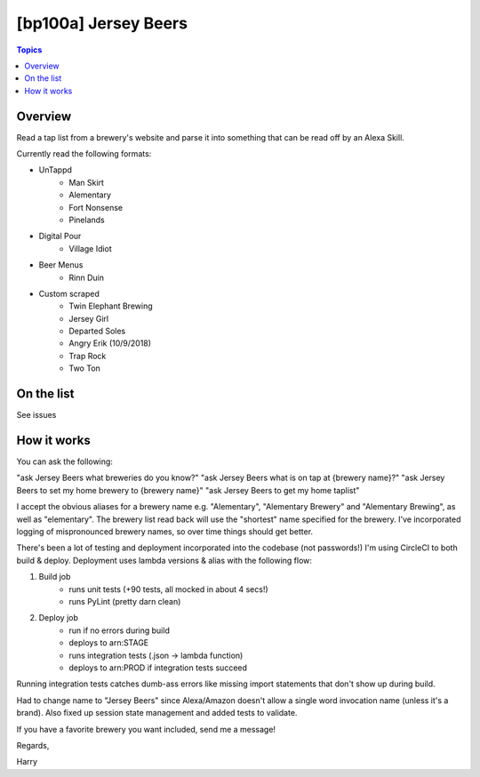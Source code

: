 [bp100a] Jersey Beers
=========================

.. contents:: Topics

.. image:: https://codecov.io/gh/bp100a/beerlister/branch/master/graph/badge.svg
  :target: https://codecov.io/gh/bp100a/beerlister

Overview
--------

Read a tap list from a brewery's website and parse it into something that can be read off by an Alexa Skill.

Currently read the following formats:

* UnTappd
    * Man Skirt
    * Alementary
    * Fort Nonsense
    * Pinelands
* Digital Pour
    * Village Idiot
* Beer Menus
    * Rinn Duin
* Custom scraped
    * Twin Elephant Brewing
    * Jersey Girl
    * Departed Soles
    * Angry Erik (10/9/2018)
    * Trap Rock
    * Two Ton

On the list
-----------
See issues

How it works
------------
You can ask the following:

"ask Jersey Beers what breweries do you know?"
"ask Jersey Beers what is on tap at {brewery name}?"
"ask Jersey Beers to set my home brewery to {brewery name}"
"ask Jersey Beers to get my home taplist"

I accept the obvious aliases for a brewery name e.g. "Alementary", "Alementary Brewery" and "Alementary Brewing", as well as "elementary". The brewery list read back will use the "shortest" name specified for the brewery. I've incorporated logging of mispronounced brewery names, so over time things should get better.

There's been a lot of testing and deployment incorporated into the codebase (not passwords!)
I'm using CircleCI to both build & deploy. Deployment uses lambda versions & alias with the following flow:

1) Build job
    * runs unit tests (+90 tests, all mocked in about 4 secs!)
    * runs PyLint (pretty darn clean)
2) Deploy job
    * run if no errors during build
    * deploys to arn:STAGE
    * runs integration tests (.json -> lambda function)
    * deploys to arn:PROD if integration tests succeed

Running integration tests catches dumb-ass errors like missing import statements that don't show up during build.

Had to change name to "Jersey Beers" since Alexa/Amazon doesn't allow a single word invocation name (unless it's a brand). Also fixed up session state management and added tests to validate.

If you have a favorite brewery you want included, send me a message!

Regards,

Harry
